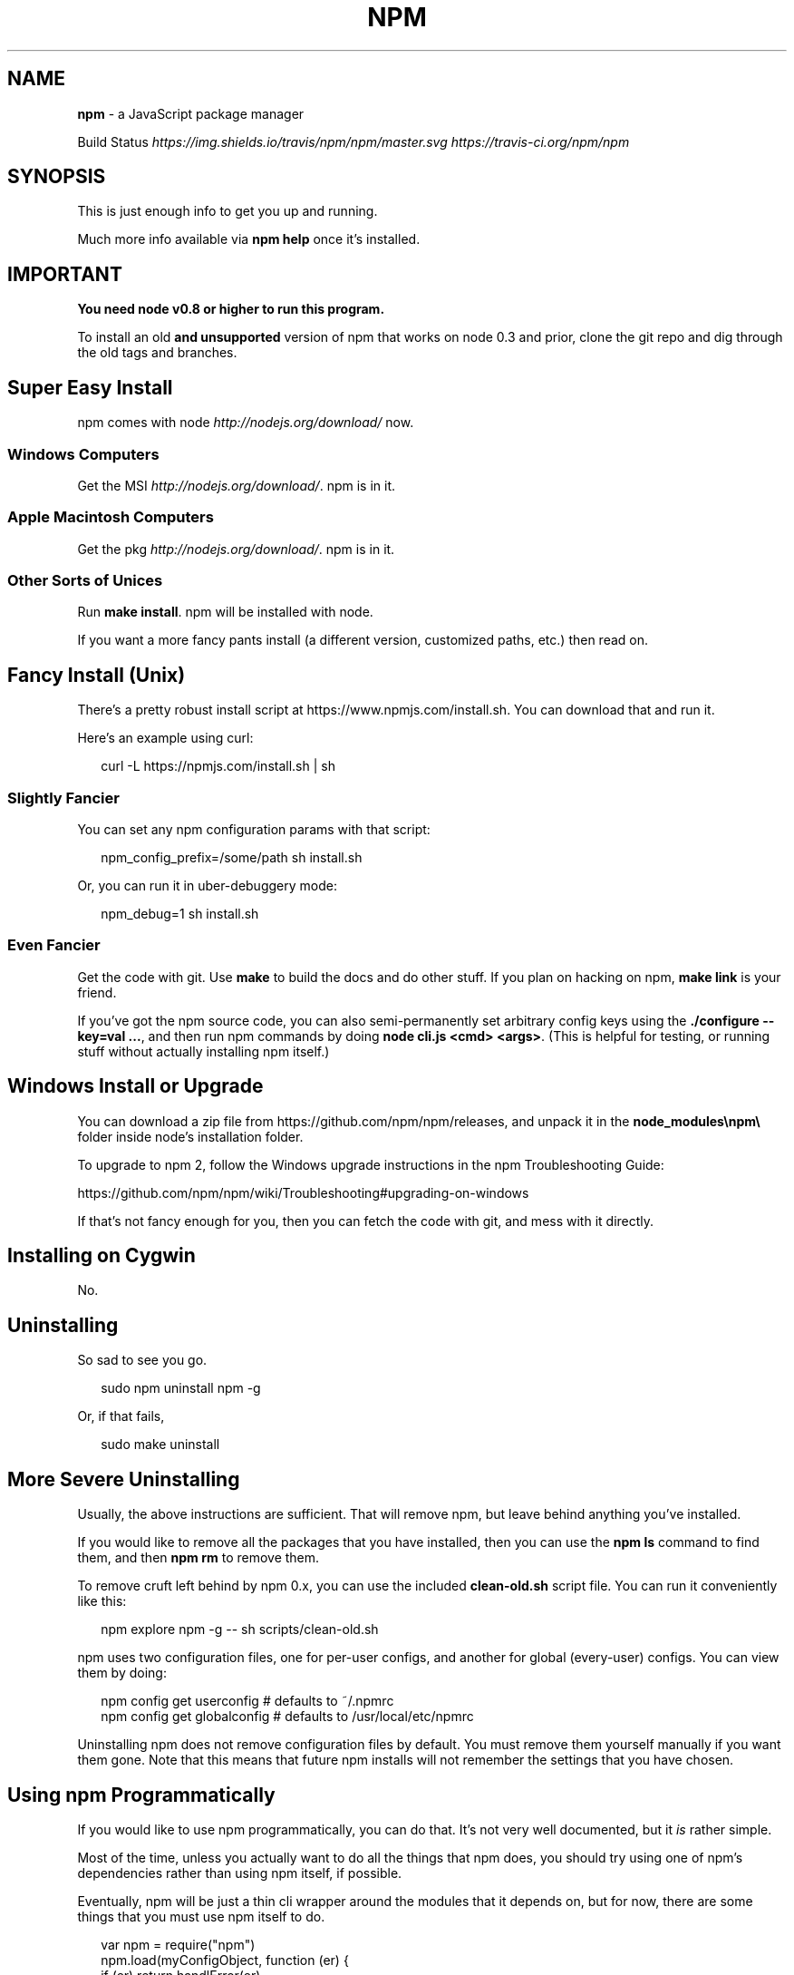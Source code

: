 .TH "NPM" "1" "April 2015" "" ""
.SH "NAME"
\fBnpm\fR \- a JavaScript package manager
.P
Build Status \fIhttps://img\.shields\.io/travis/npm/npm/master\.svg\fR \fIhttps://travis\-ci\.org/npm/npm\fR
.SH SYNOPSIS
.P
This is just enough info to get you up and running\.
.P
Much more info available via \fBnpm help\fR once it's installed\.
.SH IMPORTANT
.P
\fBYou need node v0\.8 or higher to run this program\.\fR
.P
To install an old \fBand unsupported\fR version of npm that works on node 0\.3
and prior, clone the git repo and dig through the old tags and branches\.
.SH Super Easy Install
.P
npm comes with node \fIhttp://nodejs\.org/download/\fR now\.
.SS Windows Computers
.P
Get the MSI \fIhttp://nodejs\.org/download/\fR\|\.  npm is in it\.
.SS Apple Macintosh Computers
.P
Get the pkg \fIhttp://nodejs\.org/download/\fR\|\.  npm is in it\.
.SS Other Sorts of Unices
.P
Run \fBmake install\fR\|\.  npm will be installed with node\.
.P
If you want a more fancy pants install (a different version, customized
paths, etc\.) then read on\.
.SH Fancy Install (Unix)
.P
There's a pretty robust install script at
https://www\.npmjs\.com/install\.sh\|\.  You can download that and run it\.
.P
Here's an example using curl:
.P
.RS 2
.nf
curl \-L https://npmjs\.com/install\.sh | sh
.fi
.RE
.SS Slightly Fancier
.P
You can set any npm configuration params with that script:
.P
.RS 2
.nf
npm_config_prefix=/some/path sh install\.sh
.fi
.RE
.P
Or, you can run it in uber\-debuggery mode:
.P
.RS 2
.nf
npm_debug=1 sh install\.sh
.fi
.RE
.SS Even Fancier
.P
Get the code with git\.  Use \fBmake\fR to build the docs and do other stuff\.
If you plan on hacking on npm, \fBmake link\fR is your friend\.
.P
If you've got the npm source code, you can also semi\-permanently set
arbitrary config keys using the \fB\|\./configure \-\-key=val \.\.\.\fR, and then
run npm commands by doing \fBnode cli\.js <cmd> <args>\fR\|\.  (This is helpful
for testing, or running stuff without actually installing npm itself\.)
.SH Windows Install or Upgrade
.P
You can download a zip file from https://github\.com/npm/npm/releases, and
unpack it in the \fBnode_modules\\npm\\\fR folder inside node's installation folder\.
.P
To upgrade to npm 2, follow the Windows upgrade instructions in
the npm Troubleshooting Guide:
.P
https://github\.com/npm/npm/wiki/Troubleshooting#upgrading\-on\-windows
.P
If that's not fancy enough for you, then you can fetch the code with
git, and mess with it directly\.
.SH Installing on Cygwin
.P
No\.
.SH Uninstalling
.P
So sad to see you go\.
.P
.RS 2
.nf
sudo npm uninstall npm \-g
.fi
.RE
.P
Or, if that fails,
.P
.RS 2
.nf
sudo make uninstall
.fi
.RE
.SH More Severe Uninstalling
.P
Usually, the above instructions are sufficient\.  That will remove
npm, but leave behind anything you've installed\.
.P
If you would like to remove all the packages that you have installed,
then you can use the \fBnpm ls\fR command to find them, and then \fBnpm rm\fR to
remove them\.
.P
To remove cruft left behind by npm 0\.x, you can use the included
\fBclean\-old\.sh\fR script file\.  You can run it conveniently like this:
.P
.RS 2
.nf
npm explore npm \-g \-\- sh scripts/clean\-old\.sh
.fi
.RE
.P
npm uses two configuration files, one for per\-user configs, and another
for global (every\-user) configs\.  You can view them by doing:
.P
.RS 2
.nf
npm config get userconfig   # defaults to ~/\.npmrc
npm config get globalconfig # defaults to /usr/local/etc/npmrc
.fi
.RE
.P
Uninstalling npm does not remove configuration files by default\.  You
must remove them yourself manually if you want them gone\.  Note that
this means that future npm installs will not remember the settings that
you have chosen\.
.SH Using npm Programmatically
.P
If you would like to use npm programmatically, you can do that\.
It's not very well documented, but it \fIis\fR rather simple\.
.P
Most of the time, unless you actually want to do all the things that
npm does, you should try using one of npm's dependencies rather than
using npm itself, if possible\.
.P
Eventually, npm will be just a thin cli wrapper around the modules
that it depends on, but for now, there are some things that you must
use npm itself to do\.
.P
.RS 2
.nf
var npm = require("npm")
npm\.load(myConfigObject, function (er) {
  if (er) return handlError(er)
  npm\.commands\.install(["some", "args"], function (er, data) {
    if (er) return commandFailed(er)
    // command succeeded, and data might have some info
  })
  npm\.registry\.log\.on("log", function (message) { \.\.\.\. })
})
.fi
.RE
.P
The \fBload\fR function takes an object hash of the command\-line configs\.
The various \fBnpm\.commands\.<cmd>\fR functions take an \fBarray\fR of
positional argument \fBstrings\fR\|\.  The last argument to any
\fBnpm\.commands\.<cmd>\fR function is a callback\.  Some commands take other
optional arguments\.  Read the source\.
.P
You cannot set configs individually for any single npm function at this
time\.  Since \fBnpm\fR is a singleton, any call to \fBnpm\.config\.set\fR will
change the value for \fIall\fR npm commands in that process\.
.P
See \fB\|\./bin/npm\-cli\.js\fR for an example of pulling config values off of the
command line arguments using nopt\.  You may also want to check out \fBnpm
help config\fR to learn about all the options you can set there\.
.SH More Docs
.P
Check out the docs \fIhttps://docs\.npmjs\.com/\fR,
especially the faq \fIhttps://docs\.npmjs\.com/misc/faq\fR\|\.
.P
You can use the \fBnpm help\fR command to read any of them\.
.P
If you're a developer, and you want to use npm to publish your program,
you should read this \fIhttps://docs\.npmjs\.com/misc/developers\fR
.SH Legal Stuff
.P
"npm" and "The npm Registry" are owned by npm, Inc\.
All rights reserved\.  See the included LICENSE file for more details\.
.P
"Node\.js" and "node" are trademarks owned by Joyent, Inc\.
.P
Modules published on the npm registry are not officially endorsed by
npm, Inc\. or the Node\.js project\.
.P
Data published to the npm registry is not part of npm itself, and is
the sole property of the publisher\.  While every effort is made to
ensure accountability, there is absolutely no guarantee, warranty, or
assertion expressed or implied as to the quality, fitness for a
specific purpose, or lack of malice in any given npm package\.
.P
If you have a complaint about a package in the public npm registry,
and cannot resolve it with the package
owner \fIhttps://docs\.npmjs\.com/misc/disputes\fR, please email
support@npmjs\.com and explain the situation\.
.P
Any data published to The npm Registry (including user account
information) may be removed or modified at the sole discretion of the
npm server administrators\.
.SS In plainer english
.P
npm is the property of npm, Inc\.
.P
If you publish something, it's yours, and you are solely accountable
for it\.
.P
If other people publish something, it's theirs\.
.P
Users can publish Bad Stuff\.  It will be removed promptly if reported\.
But there is no vetting process for published modules, and you use
them at your own risk\.  Please inspect the source\.
.P
If you publish Bad Stuff, we may delete it from the registry, or even
ban your account in extreme cases\.  So don't do that\.
.SH BUGS
.P
When you find issues, please report them:
.RS 0
.IP \(bu 2
web:
https://github\.com/npm/npm/issues

.RE
.P
Be sure to include \fIall\fR of the output from the npm command that didn't work
as expected\.  The \fBnpm\-debug\.log\fR file is also helpful to provide\.
.P
You can also look for isaacs in #node\.js on irc://irc\.freenode\.net\.  He
will no doubt tell you to put the output in a gist or email\.
.SH SEE ALSO
.RS 0
.IP \(bu 2
npm help npm
.IP \(bu 2
npm help 7 faq
.IP \(bu 2
npm help help
.IP \(bu 2
npm help 7 index

.RE

